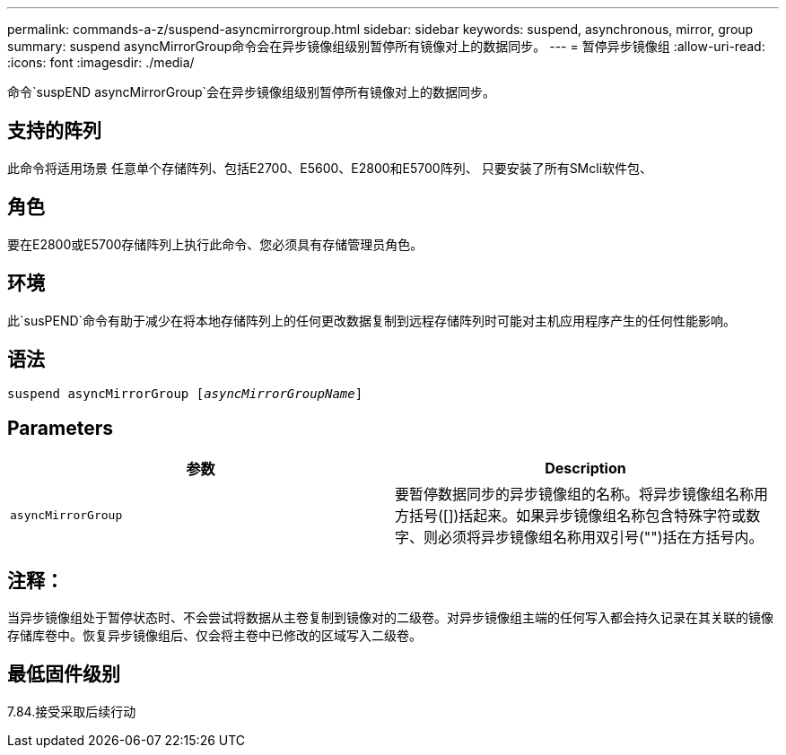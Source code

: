 ---
permalink: commands-a-z/suspend-asyncmirrorgroup.html 
sidebar: sidebar 
keywords: suspend, asynchronous, mirror, group 
summary: suspend asyncMirrorGroup命令会在异步镜像组级别暂停所有镜像对上的数据同步。 
---
= 暂停异步镜像组
:allow-uri-read: 
:icons: font
:imagesdir: ./media/


[role="lead"]
命令`suspEND asyncMirrorGroup`会在异步镜像组级别暂停所有镜像对上的数据同步。



== 支持的阵列

此命令将适用场景 任意单个存储阵列、包括E2700、E5600、E2800和E5700阵列、 只要安装了所有SMcli软件包、



== 角色

要在E2800或E5700存储阵列上执行此命令、您必须具有存储管理员角色。



== 环境

此`susPEND`命令有助于减少在将本地存储阵列上的任何更改数据复制到远程存储阵列时可能对主机应用程序产生的任何性能影响。



== 语法

[listing, subs="+macros"]
----

pass:quotes[suspend asyncMirrorGroup [_asyncMirrorGroupName_]]
----


== Parameters

[cols="2*"]
|===
| 参数 | Description 


 a| 
`asyncMirrorGroup`
 a| 
要暂停数据同步的异步镜像组的名称。将异步镜像组名称用方括号([])括起来。如果异步镜像组名称包含特殊字符或数字、则必须将异步镜像组名称用双引号("")括在方括号内。

|===


== 注释：

当异步镜像组处于暂停状态时、不会尝试将数据从主卷复制到镜像对的二级卷。对异步镜像组主端的任何写入都会持久记录在其关联的镜像存储库卷中。恢复异步镜像组后、仅会将主卷中已修改的区域写入二级卷。



== 最低固件级别

7.84.接受采取后续行动
